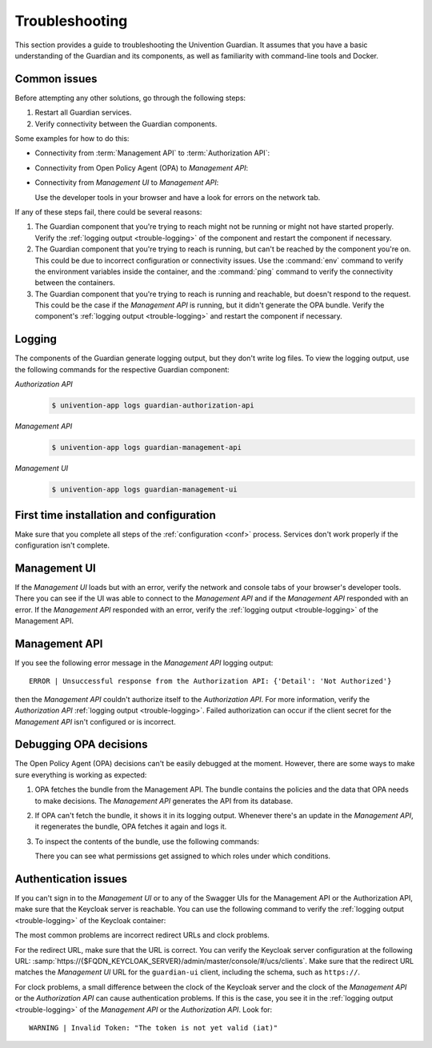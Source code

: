 .. Copyright (C) 2023 Univention GmbH
..
.. SPDX-License-Identifier: AGPL-3.0-only


.. _trouble:

***************
Troubleshooting
***************

This section provides a guide to troubleshooting the Univention Guardian.
It assumes that you have a basic understanding of the Guardian and its components,
as well as familiarity with command-line tools and Docker.

.. _trouble-common:

Common issues
=============

Before attempting any other solutions, go through the following steps:

#. Restart all Guardian services.

#. Verify connectivity between the Guardian components.

Some examples for how to do this:

* Connectivity from :term:`Management API` to :term:`Authorization API`:

  .. code-block:: bash
     :caption: Check the connectivity between the *Management API* and the *Authorization API*

     $ univention-app shell guardian-authorization-api
     $ apt update; apt install -y curl
     $ curl $GUARDIAN__MANAGEMENT__ADAPTER__AUTHORIZATION_API_URL/openapi.json -I
     # verify 200 OK

* Connectivity from Open Policy Agent (OPA) to *Management API*:

  .. code-block:: bash
     :caption: Check the connectivity between the *OPA* and the *Management API*

     $ univention-app shell -s opa guardian-authorization-api
     $ apt update; apt install -y curl

     # Validate connection to management API
     $ curl -I $OPA_GUARDIAN_MANAGEMENT_URL/openapi.json
     # verify 200 OK

     # Validate if the bundle can be retrieved
     $ curl -I $OPA_GUARDIAN_MANAGEMENT_URL/$OPA_POLICY_BUNDLE
     # verify 200 OK

* Connectivity from *Management UI* to *Management API*:

  Use the developer tools in your browser and have a look for errors on the network tab.

If any of these steps fail, there could be several reasons:

#. The Guardian component that you're trying to reach
   might not be running or might not have started properly.
   Verify the :ref:`logging output <trouble-logging>` of the component
   and restart the component if necessary.

#. The Guardian component that you're trying to reach is running,
   but can't be reached by the component you're on.
   This could be due to incorrect configuration or connectivity issues.
   Use the :command:`env` command to verify the environment variables inside the container,
   and the :command:`ping` command to verify the connectivity between the containers.

#. The Guardian component that you're trying to reach is running and reachable,
   but doesn't respond to the request.
   This could be the case if the *Management API* is running,
   but it didn't generate the OPA bundle.
   Verify the component's :ref:`logging output <trouble-logging>`
   and restart the component if necessary.

.. _trouble-logging:

Logging
=======

The components of the Guardian generate logging output,
but they don't write log files.
To view the logging output,
use the following commands for the respective Guardian component:

*Authorization API*
   .. code-block:: console

      $ univention-app logs guardian-authorization-api

*Management API*
   .. code-block:: console

      $ univention-app logs guardian-management-api

*Management UI*
   .. code-block:: console

      $ univention-app logs guardian-management-ui

.. _trouble-first-time:

First time installation and configuration
=========================================

Make sure that you complete all steps of the :ref:`configuration <conf>` process.
Services don't work properly if the configuration isn't complete.

.. _trouble-management-ui:

Management UI
=============

If the *Management UI* loads but with an error,
verify the network and console tabs of your browser's developer tools.
There you can see if the UI was able to connect to the *Management API*
and if the *Management API* responded with an error.
If the *Management API* responded with an error,
verify the :ref:`logging output <trouble-logging>` of the Management API.

.. _trouble-management-api:

Management API
==============

If you see the following error message in the *Management API* logging output::

   ERROR | Unsuccessful response from the Authorization API: {'Detail': 'Not Authorized'}

then the *Management API* couldn't authorize itself to the *Authorization API*.
For more information, verify the *Authorization API* :ref:`logging output <trouble-logging>`.
Failed authorization can occur if the client secret for the *Management API* isn't configured or is incorrect.

.. _trouble-debug-opa:

Debugging OPA decisions
=======================

The Open Policy Agent (OPA) decisions can't be easily debugged at the moment.
However, there are some ways to make sure everything is working as expected:

#. OPA fetches the bundle from the Management API.
   The bundle contains the policies and the data
   that OPA needs to make decisions.
   The *Management API* generates the API from its database.

#. If OPA can't fetch the bundle,
   it shows it in its logging output.
   Whenever there's an update in the *Management API*,
   it regenerates the bundle,
   OPA fetches it again and logs it.

#. To inspect the contents of the bundle, use the following commands:

   .. code-block:: bash
      :caption: Inspect OPA bundle contents

      $ univention-app shell guardian-management-api
      $ apt update; apt install -y jq
      $ jq '.' \
        /guardian_service_dir/bundle_server/build/GuardianDataBundle/guardian/mapping/data.json

   There you can see what permissions get assigned to which roles under which conditions.

.. _trouble-authentication:

Authentication issues
=====================

If you can't sign in to the *Management UI*
or to any of the Swagger UIs for the Management API
or the Authorization API,
make sure that the Keycloak server is reachable.
You can use the following command to verify the :ref:`logging output <trouble-logging>` of the Keycloak container:

.. code-block:: bash
   :caption: Verify Keycloak logging output

   $ univention-app logs keycloak

The most common problems are incorrect redirect URLs and clock problems.

For the redirect URL,
make sure that the URL is correct.
You can verify the Keycloak server configuration at the following URL:
:samp:`https://{$FQDN_KEYCLOAK_SERVER}/admin/master/console/#/ucs/clients`.
Make sure that the redirect URL matches the *Management UI* URL for the ``guardian-ui`` client,
including the schema, such as ``https://``.

For clock problems,
a small difference between the clock of the Keycloak server
and the clock of the *Management API*
or the *Authorization API* can cause authentication problems.
If this is the case, you see it in the :ref:`logging output <trouble-logging>` of the *Management API* or the *Authorization API*.
Look for::

   WARNING | Invalid Token: "The token is not yet valid (iat)"
